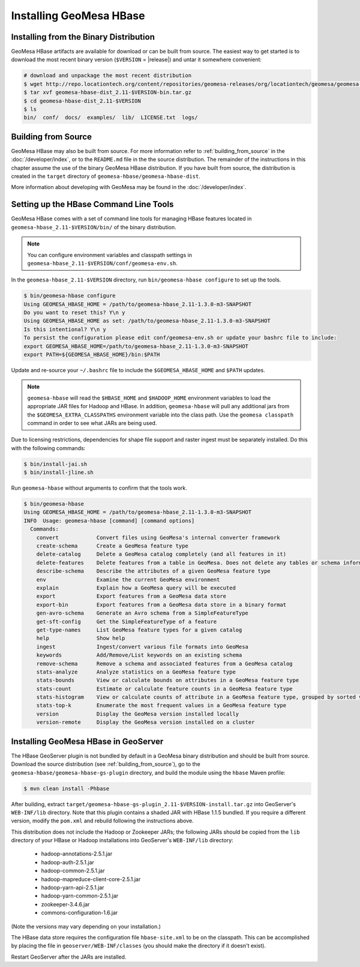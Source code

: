 Installing GeoMesa HBase
========================

Installing from the Binary Distribution
---------------------------------------

GeoMesa HBase artifacts are available for download or can be built from source.
The easiest way to get started is to download the most recent binary version (``$VERSION`` = |release|)
and untar it somewhere convenient:

.. code-block:: bash

    # download and unpackage the most recent distribution
    $ wget http://repo.locationtech.org/content/repositories/geomesa-releases/org/locationtech/geomesa/geomesa-hbase-dist_2.11/$VERSION/geomesa-hbase-dist_2.11-$VERSION-bin.tar.gz
    $ tar xvf geomesa-hbase-dist_2.11-$VERSION-bin.tar.gz
    $ cd geomesa-hbase-dist_2.11-$VERSION
    $ ls
    bin/  conf/  docs/  examples/  lib/  LICENSE.txt  logs/

.. _hbase_install_source:

Building from Source
--------------------

GeoMesa HBase may also be built from source. For more information refer to :ref:`building_from_source`
in the :doc:`/developer/index`, or to the ``README.md`` file in the the source distribution.
The remainder of the instructions in this chapter assume the use of the binary GeoMesa HBase
distribution. If you have built from source, the distribution is created in the ``target`` directory of
``geomesa-hbase/geomesa-hbase-dist``.

More information about developing with GeoMesa may be found in the :doc:`/developer/index`.

.. _setting_up_hbase_commandline:

Setting up the HBase Command Line Tools
---------------------------------------

GeoMesa HBase comes with a set of command line tools for managing HBase features located in
``geomesa-hbase_2.11-$VERSION/bin/`` of the binary distribution.

.. note::

    You can configure environment variables and classpath settings in ``geomesa-hbase_2.11-$VERSION/conf/geomesa-env.sh``.

In the ``geomesa-hbase_2.11-$VERSION`` directory, run ``bin/geomesa-hbase configure`` to set up the tools.

.. code-block:: bash

    $ bin/geomesa-hbase configure
    Using GEOMESA_HBASE_HOME = /path/to/geomesa-hbase_2.11-1.3.0-m3-SNAPSHOT
    Do you want to reset this? Y\n y
    Using GEOMESA_HBASE_HOME as set: /path/to/geomesa-hbase_2.11-1.3.0-m3-SNAPSHOT
    Is this intentional? Y\n y
    To persist the configuration please edit conf/geomesa-env.sh or update your bashrc file to include:
    export GEOMESA_HBASE_HOME=/path/to/geomesa-hbase_2.11-1.3.0-m3-SNAPSHOT
    export PATH=${GEOMESA_HBASE_HOME}/bin:$PATH

Update and re-source your ``~/.bashrc`` file to include the ``$GEOMESA_HBASE_HOME`` and ``$PATH`` updates.

.. note::

    ``geomesa-hbase`` will read the ``$HBASE_HOME`` and ``$HADOOP_HOME`` environment variables to load the
    appropriate JAR files for Hadoop and HBase. In addition, ``geomesa-hbase`` will pull any
    additional jars from the ``$GEOMESA_EXTRA_CLASSPATHS`` environment variable into the class path.
    Use the ``geomesa classpath`` command in order to see what JARs are being used.

Due to licensing restrictions, dependencies for shape file support and raster
ingest must be separately installed. Do this with the following commands:

.. code-block:: bash

    $ bin/install-jai.sh
    $ bin/install-jline.sh

Run ``geomesa-hbase`` without arguments to confirm that the tools work.

.. code::

    $ bin/geomesa-hbase
    Using GEOMESA_HBASE_HOME = /path/to/geomesa-hbase_2.11-1.3.0-m3-SNAPSHOT
    INFO  Usage: geomesa-hbase [command] [command options]
      Commands:
        convert            Convert files using GeoMesa's internal converter framework
        create-schema      Create a GeoMesa feature type
        delete-catalog     Delete a GeoMesa catalog completely (and all features in it)
        delete-features    Delete features from a table in GeoMesa. Does not delete any tables or schema information.
        describe-schema    Describe the attributes of a given GeoMesa feature type
        env                Examine the current GeoMesa environment
        explain            Explain how a GeoMesa query will be executed
        export             Export features from a GeoMesa data store
        export-bin         Export features from a GeoMesa data store in a binary format
        gen-avro-schema    Generate an Avro schema from a SimpleFeatureType
        get-sft-config     Get the SimpleFeatureType of a feature
        get-type-names     List GeoMesa feature types for a given catalog
        help               Show help
        ingest             Ingest/convert various file formats into GeoMesa
        keywords           Add/Remove/List keywords on an existing schema
        remove-schema      Remove a schema and associated features from a GeoMesa catalog
        stats-analyze      Analyze statistics on a GeoMesa feature type
        stats-bounds       View or calculate bounds on attributes in a GeoMesa feature type
        stats-count        Estimate or calculate feature counts in a GeoMesa feature type
        stats-histogram    View or calculate counts of attribute in a GeoMesa feature type, grouped by sorted values
        stats-top-k        Enumerate the most frequent values in a GeoMesa feature type
        version            Display the GeoMesa version installed locally
        version-remote     Display the GeoMesa version installed on a cluster

.. _install_hbase_geoserver:

Installing GeoMesa HBase in GeoServer
-------------------------------------

The HBase GeoServer plugin is not bundled by default in a GeoMesa binary distribution
and should be built from source. Download the source distribution (see
:ref:`building_from_source`), go to the ``geomesa-hbase/geomesa-hbase-gs-plugin``
directory, and build the module using the ``hbase`` Maven profile:

.. code-block:: bash

    $ mvn clean install -Phbase

After building, extract ``target/geomesa-hbase-gs-plugin_2.11-$VERSION-install.tar.gz`` into GeoServer's
``WEB-INF/lib`` directory. Note that this plugin contains a shaded JAR with HBase 1.1.5
bundled. If you require a different version, modify the ``pom.xml`` and rebuild following
the instructions above.

This distribution does not include the Hadoop or Zookeeper JARs; the following JARs
should be copied from the ``lib`` directory of your HBase or Hadoop installations into
GeoServer's ``WEB-INF/lib`` directory:

 * hadoop-annotations-2.5.1.jar
 * hadoop-auth-2.5.1.jar
 * hadoop-common-2.5.1.jar
 * hadoop-mapreduce-client-core-2.5.1.jar
 * hadoop-yarn-api-2.5.1.jar
 * hadoop-yarn-common-2.5.1.jar
 * zookeeper-3.4.6.jar
 * commons-configuration-1.6.jar

(Note the versions may vary depending on your installation.)

The HBase data store requires the configuration file ``hbase-site.xml`` to be on the classpath. This can
be accomplished by placing the file in ``geoserver/WEB-INF/classes`` (you should make the directory if it
doesn't exist).

Restart GeoServer after the JARs are installed.
